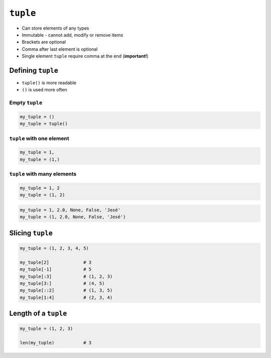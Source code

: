*********
``tuple``
*********

* Can store elements of any types
* Immutable - cannot add, modify or remove items
* Brackets are optional
* Comma after last element is optional
* Single element ``tuple`` require comma at the end (**important!**)


Defining ``tuple``
==================
* ``tuple()`` is more readable
* ``()`` is used more often

Empty ``tuple``
---------------
.. code-block:: python

    my_tuple = ()
    my_tuple = tuple()

``tuple`` with one element
--------------------------
.. code-block:: python

    my_tuple = 1,
    my_tuple = (1,)

``tuple`` with many elements
----------------------------
.. code-block:: python

    my_tuple = 1, 2
    my_tuple = (1, 2)

.. code-block:: python

    my_tuple = 1, 2.0, None, False, 'José'
    my_tuple = (1, 2.0, None, False, 'José')


Slicing ``tuple``
=================
.. code-block:: python

    my_tuple = (1, 2, 3, 4, 5)

    my_tuple[2]             # 3
    my_tuple[-1]            # 5
    my_tuple[:3]            # (1, 2, 3)
    my_tuple[3:]            # (4, 5)
    my_tuple[::2]           # (1, 3, 5)
    my_tuple[1:4]           # (2, 3, 4)


Length of a ``tuple``
=====================
.. code-block:: python

    my_tuple = (1, 2, 3)

    len(my_tuple)           # 3
